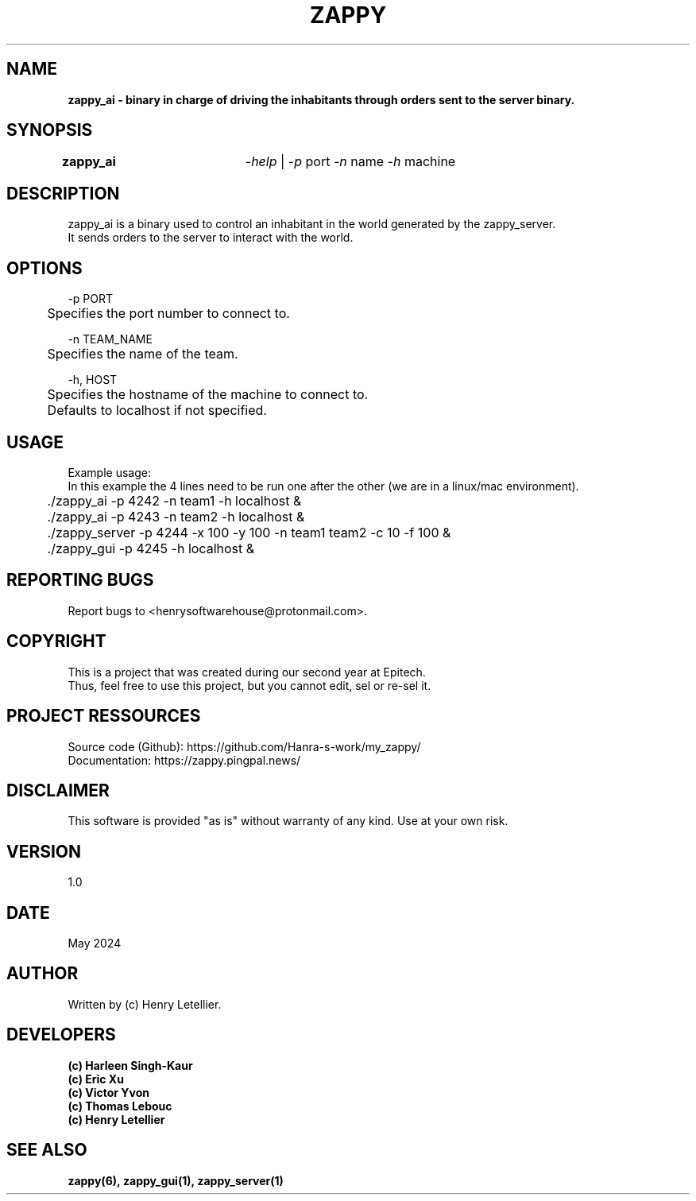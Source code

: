 .\" Manpage for zappy project
.\" Contact: Henry Letellier\ <henrysoftwarehouse@protonmail.com>.
.TH ZAPPY "ZAPPY_AI EPITECH" 1 "May 2024" "Version 1.0" "Zappy Manual \- ZAPPY_AI"
.SH NAME
.BI \fBzappy_ai\ \-\ binary\ in\ charge\ of\ driving\ the\ inhabitants\ through\ orders\ sent\ to\ the\ server\ binary.
.PP
.SH SYNOPSIS
.nf
.BI \fB\,zappy_ai\ \ \t\fR\fI\,\-help\fR\ |\ \fR\fI\,\-p\ \fRport\fR\ \fR\fI\,\-n\ \fRname\fR\ \fR\fI\,\-h\ \fRmachine
.fi
.PP
.SH DESCRIPTION
.nf
.BI \fRzappy_ai\ is\ a\ binary\ used\ to\ control\ an\ inhabitant\ in\ the\ world\ generated\ by\ the\ zappy_server.
.BI \fRIt\ sends\ orders\ to\ the\ server\ to\ interact\ with\ the\ world.
.fi
.PP
.SH OPTIONS
.nf
.BI \fR\-p\ PORT
.BI \fR\tSpecifies\ the\ port\ number\ to\ connect\ to.
.PP
.BI \fR\-n\ TEAM_NAME
.BI \fR\tSpecifies\ the\ name\ of\ the\ team.
.PP
.BI \fR\-h,\ HOST
.BI \fR\tSpecifies\ the\ hostname\ of\ the\ machine\ to\ connect\ to.
.BI \fR\tDefaults\ to\ localhost\ if\ not\ specified.
.fi
.PP
.SH USAGE
.nf
.BI \fRExample\ usage:
.BI \fRIn\ this\ example\ the\ 4\ lines\ need\ to\ be\ run\ one\ after\ the\ other\ (we\ are\ in\ a\ linux/mac\ environment).
.BI \fR\t./zappy_ai\ \-p\ 4242\ \-n\ team1\ \-h\ localhost\ &
.BI \fR\t./zappy_ai\ \-p\ 4243\ \-n\ team2\ \-h\ localhost\ &
.BI \fR\t./zappy_server\ \-p\ 4244\ \-x\ 100\ \-y\ 100\ \-n\ team1\ team2\ \-c\ 10\ \-f\ 100\ &
.BI \fR\t./zappy_gui\ \-p\ 4245\ \-h\ localhost\ &
.fi
.PP
.SH REPORTING BUGS
.BI \fRReport\ bugs\ to\ <henrysoftwarehouse@protonmail\&.com>.
.PP
.SH COPYRIGHT
.nf
.BI \fRThis\ is\ a\ project\ that\ was\ created\ during\ our\ second\ year\ at\ Epitech.
.BI \fRThus,\ feel\ free\ to\ use\ this\ project,\ but\ you\ cannot\ edit,\ sel\ or\ re-sel\ it.
.fi
.PP
.SH PROJECT RESSOURCES
.nf
.\" .BI\fRWebsite:\ https://zappy\&.pingpal\&.news/
.BI \fRSource\ code\ (Github):\ https://github\&.com/Hanra-s-work/my_zappy/
.BI \fRDocumentation:\ https://zappy\&.pingpal\&.news/
.fi
.PP
.SH DISCLAIMER
.PP
This software is provided "as is" without warranty of any kind. Use at your own risk.
.PP
.SH VERSION
1.0
.PP
.SH DATE
May 2024
.SH AUTHOR
Written by (c) Henry Letellier.
.PP
.SH DEVELOPERS
.nf
.B (c)\ Harleen\ Singh-Kaur
.B (c)\ Eric\ Xu
.B (c)\ Victor\ Yvon
.B (c)\ Thomas\ Lebouc
.B (c)\ Henry\ Letellier
.fi
.PP
.SH SEE ALSO
.nf
.BI zappy(6),\ zappy_gui(1),\ zappy_server(1)
.fi
